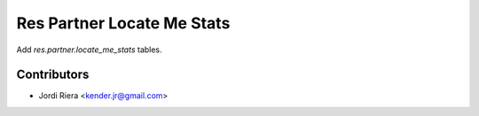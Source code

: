Res Partner Locate Me Stats
===========================

Add `res.partner.locate_me_stats` tables.

Contributors
------------
* Jordi Riera <kender.jr@gmail.com>

